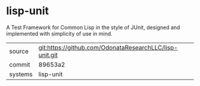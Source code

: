 * lisp-unit

A Test Framework for Common Lisp in the style of JUnit, designed and implemented with simplicity of use in mind.

|---------+-------------------------------------------|
| source  | git:https://github.com/OdonataResearchLLC/lisp-unit.git   |
| commit  | 89653a2  |
| systems | lisp-unit |
|---------+-------------------------------------------|

